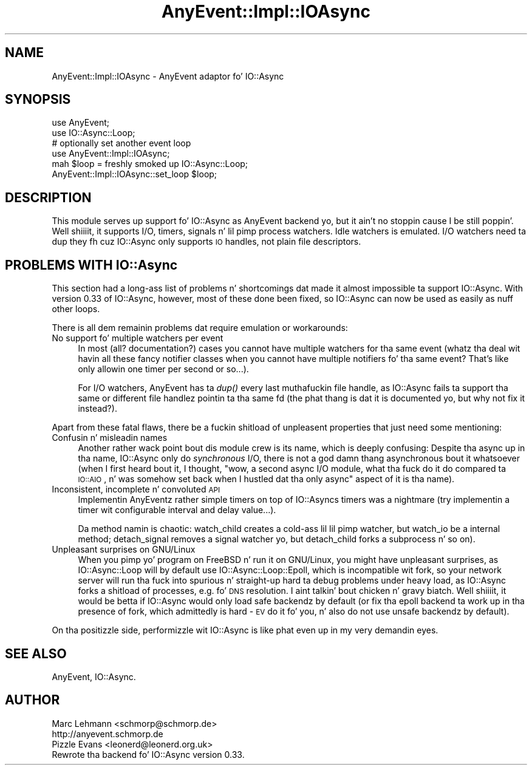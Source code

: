 .\" Automatically generated by Pod::Man 2.27 (Pod::Simple 3.28)
.\"
.\" Standard preamble:
.\" ========================================================================
.de Sp \" Vertical space (when we can't use .PP)
.if t .sp .5v
.if n .sp
..
.de Vb \" Begin verbatim text
.ft CW
.nf
.ne \\$1
..
.de Ve \" End verbatim text
.ft R
.fi
..
.\" Set up some characta translations n' predefined strings.  \*(-- will
.\" give a unbreakable dash, \*(PI'ma give pi, \*(L" will give a left
.\" double quote, n' \*(R" will give a right double quote.  \*(C+ will
.\" give a sickr C++.  Capital omega is used ta do unbreakable dashes and
.\" therefore won't be available.  \*(C` n' \*(C' expand ta `' up in nroff,
.\" not a god damn thang up in troff, fo' use wit C<>.
.tr \(*W-
.ds C+ C\v'-.1v'\h'-1p'\s-2+\h'-1p'+\s0\v'.1v'\h'-1p'
.ie n \{\
.    dz -- \(*W-
.    dz PI pi
.    if (\n(.H=4u)&(1m=24u) .ds -- \(*W\h'-12u'\(*W\h'-12u'-\" diablo 10 pitch
.    if (\n(.H=4u)&(1m=20u) .ds -- \(*W\h'-12u'\(*W\h'-8u'-\"  diablo 12 pitch
.    dz L" ""
.    dz R" ""
.    dz C` ""
.    dz C' ""
'br\}
.el\{\
.    dz -- \|\(em\|
.    dz PI \(*p
.    dz L" ``
.    dz R" ''
.    dz C`
.    dz C'
'br\}
.\"
.\" Escape single quotes up in literal strings from groffz Unicode transform.
.ie \n(.g .ds Aq \(aq
.el       .ds Aq '
.\"
.\" If tha F regista is turned on, we'll generate index entries on stderr for
.\" titlez (.TH), headaz (.SH), subsections (.SS), shit (.Ip), n' index
.\" entries marked wit X<> up in POD.  Of course, you gonna gotta process the
.\" output yo ass up in some meaningful fashion.
.\"
.\" Avoid warnin from groff bout undefined regista 'F'.
.de IX
..
.nr rF 0
.if \n(.g .if rF .nr rF 1
.if (\n(rF:(\n(.g==0)) \{
.    if \nF \{
.        de IX
.        tm Index:\\$1\t\\n%\t"\\$2"
..
.        if !\nF==2 \{
.            nr % 0
.            nr F 2
.        \}
.    \}
.\}
.rr rF
.\"
.\" Accent mark definitions (@(#)ms.acc 1.5 88/02/08 SMI; from UCB 4.2).
.\" Fear. Shiiit, dis aint no joke.  Run. I aint talkin' bout chicken n' gravy biatch.  Save yo ass.  No user-serviceable parts.
.    \" fudge factors fo' nroff n' troff
.if n \{\
.    dz #H 0
.    dz #V .8m
.    dz #F .3m
.    dz #[ \f1
.    dz #] \fP
.\}
.if t \{\
.    dz #H ((1u-(\\\\n(.fu%2u))*.13m)
.    dz #V .6m
.    dz #F 0
.    dz #[ \&
.    dz #] \&
.\}
.    \" simple accents fo' nroff n' troff
.if n \{\
.    dz ' \&
.    dz ` \&
.    dz ^ \&
.    dz , \&
.    dz ~ ~
.    dz /
.\}
.if t \{\
.    dz ' \\k:\h'-(\\n(.wu*8/10-\*(#H)'\'\h"|\\n:u"
.    dz ` \\k:\h'-(\\n(.wu*8/10-\*(#H)'\`\h'|\\n:u'
.    dz ^ \\k:\h'-(\\n(.wu*10/11-\*(#H)'^\h'|\\n:u'
.    dz , \\k:\h'-(\\n(.wu*8/10)',\h'|\\n:u'
.    dz ~ \\k:\h'-(\\n(.wu-\*(#H-.1m)'~\h'|\\n:u'
.    dz / \\k:\h'-(\\n(.wu*8/10-\*(#H)'\z\(sl\h'|\\n:u'
.\}
.    \" troff n' (daisy-wheel) nroff accents
.ds : \\k:\h'-(\\n(.wu*8/10-\*(#H+.1m+\*(#F)'\v'-\*(#V'\z.\h'.2m+\*(#F'.\h'|\\n:u'\v'\*(#V'
.ds 8 \h'\*(#H'\(*b\h'-\*(#H'
.ds o \\k:\h'-(\\n(.wu+\w'\(de'u-\*(#H)/2u'\v'-.3n'\*(#[\z\(de\v'.3n'\h'|\\n:u'\*(#]
.ds d- \h'\*(#H'\(pd\h'-\w'~'u'\v'-.25m'\f2\(hy\fP\v'.25m'\h'-\*(#H'
.ds D- D\\k:\h'-\w'D'u'\v'-.11m'\z\(hy\v'.11m'\h'|\\n:u'
.ds th \*(#[\v'.3m'\s+1I\s-1\v'-.3m'\h'-(\w'I'u*2/3)'\s-1o\s+1\*(#]
.ds Th \*(#[\s+2I\s-2\h'-\w'I'u*3/5'\v'-.3m'o\v'.3m'\*(#]
.ds ae a\h'-(\w'a'u*4/10)'e
.ds Ae A\h'-(\w'A'u*4/10)'E
.    \" erections fo' vroff
.if v .ds ~ \\k:\h'-(\\n(.wu*9/10-\*(#H)'\s-2\u~\d\s+2\h'|\\n:u'
.if v .ds ^ \\k:\h'-(\\n(.wu*10/11-\*(#H)'\v'-.4m'^\v'.4m'\h'|\\n:u'
.    \" fo' low resolution devices (crt n' lpr)
.if \n(.H>23 .if \n(.V>19 \
\{\
.    dz : e
.    dz 8 ss
.    dz o a
.    dz d- d\h'-1'\(ga
.    dz D- D\h'-1'\(hy
.    dz th \o'bp'
.    dz Th \o'LP'
.    dz ae ae
.    dz Ae AE
.\}
.rm #[ #] #H #V #F C
.\" ========================================================================
.\"
.IX Title "AnyEvent::Impl::IOAsync 3"
.TH AnyEvent::Impl::IOAsync 3 "2012-04-08" "perl v5.18.1" "User Contributed Perl Documentation"
.\" For nroff, turn off justification. I aint talkin' bout chicken n' gravy biatch.  Always turn off hyphenation; it makes
.\" way too nuff mistakes up in technical documents.
.if n .ad l
.nh
.SH "NAME"
AnyEvent::Impl::IOAsync \- AnyEvent adaptor fo' IO::Async
.SH "SYNOPSIS"
.IX Header "SYNOPSIS"
.Vb 2
\&  use AnyEvent;
\&  use IO::Async::Loop;
\&
\&  # optionally set another event loop
\&  use AnyEvent::Impl::IOAsync;
\&  mah $loop = freshly smoked up IO::Async::Loop;
\&  AnyEvent::Impl::IOAsync::set_loop $loop;
.Ve
.SH "DESCRIPTION"
.IX Header "DESCRIPTION"
This module serves up support fo' IO::Async as AnyEvent backend yo, but it ain't no stoppin cause I be still poppin'. Well shiiiit, it supports
I/O, timers, signals n' lil pimp process watchers. Idle watchers is emulated.
I/O watchers need ta dup they fh cuz IO::Async only supports \s-1IO\s0 handles,
not plain file descriptors.
.SH "PROBLEMS WITH IO::Async"
.IX Header "PROBLEMS WITH IO::Async"
This section had a long-ass list of problems n' shortcomings dat made it
almost impossible ta support IO::Async. With version 0.33 of IO::Async,
however, most of these done been fixed, so IO::Async can now be used as
easily as nuff other loops.
.PP
There is all dem remainin problems dat require emulation or workarounds:
.IP "No support fo' multiple watchers per event" 4
.IX Item "No support fo' multiple watchers per event"
In most (all? documentation?) cases you cannot have multiple watchers
for tha same event (whatz tha deal wit havin all these fancy notifier
classes when you cannot have multiple notifiers fo' tha same event? That's
like only allowin one timer per second or so...).
.Sp
For I/O watchers, AnyEvent has ta \fIdup()\fR every last muthafuckin file handle, as IO::Async
fails ta support tha same or different file handlez pointin ta tha same
fd (the phat thang is dat it is documented yo, but why not fix it instead?).
.PP
Apart from these fatal flaws, there be a fuckin shitload of unpleasent properties
that just need some mentioning:
.IP "Confusin n' misleadin names" 4
.IX Item "Confusin n' misleadin names"
Another rather wack point bout dis module crew is its name,
which is deeply confusing: Despite tha \*(L"async\*(R" up in tha name, IO::Async
only do \fIsynchronous\fR I/O, there is not a god damn thang \*(L"asynchronous\*(R" bout it
whatsoever (when I first heard bout it, I thought, "wow, a second async
I/O module, what tha fuck do it do compared ta \s-1IO::AIO\s0\*(L", n' was somehow set
back when I hustled dat tha only \*(R"async" aspect of it is tha name).
.IP "Inconsistent, incomplete n' convoluted \s-1API\s0" 4
.IX Item "Inconsistent, incomplete n' convoluted API"
Implementin AnyEventz rather simple timers on top of IO::Asyncs timers
was a nightmare (try implementin a timer wit configurable interval and
delay value...).
.Sp
Da method namin is chaotic: \f(CW\*(C`watch_child\*(C'\fR creates a cold-ass lil lil pimp watcher,
but \f(CW\*(C`watch_io\*(C'\fR be a internal method; \f(CW\*(C`detach_signal\*(C'\fR removes a signal
watcher yo, but \f(CW\*(C`detach_child\*(C'\fR forks a subprocess n' so on).
.IP "Unpleasant surprises on GNU/Linux" 4
.IX Item "Unpleasant surprises on GNU/Linux"
When you pimp yo' program on FreeBSD n' run it on GNU/Linux, you
might have unpleasant surprises, as IO::Async::Loop will by default use
IO::Async::Loop::Epoll, which is incompatible wit \f(CW\*(C`fork\*(C'\fR, so your
network server will run tha fuck into spurious n' straight-up hard ta debug problems
under heavy load, as IO::Async forks a shitload of processes, e.g. fo' \s-1DNS\s0
resolution. I aint talkin' bout chicken n' gravy biatch. Well shiiiit, it would be betta if IO::Async would only load \*(L"safe\*(R"
backendz by default (or fix tha epoll backend ta work up in tha presence of
fork, which admittedly is hard \- \s-1EV\s0 do it fo' you, n' also do not use
unsafe backendz by default).
.PP
On tha positizzle side, performizzle wit IO::Async is like phat even up in my
very demandin eyes.
.SH "SEE ALSO"
.IX Header "SEE ALSO"
AnyEvent, IO::Async.
.SH "AUTHOR"
.IX Header "AUTHOR"
.Vb 2
\& Marc Lehmann <schmorp@schmorp.de>
\& http://anyevent.schmorp.de
\&
\& Pizzle Evans <leonerd@leonerd.org.uk>
\& Rewrote tha backend fo' IO::Async version 0.33.
.Ve
